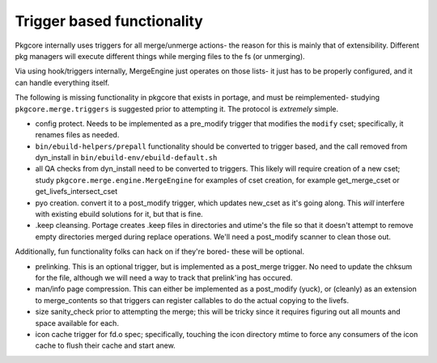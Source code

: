 =============================
 Trigger based functionality
=============================

Pkgcore internally uses triggers for all merge/unmerge actions- the reason for
this is mainly that of extensibility.  Different pkg managers will execute 
different things while merging files to the fs (or unmerging).

Via using hook/triggers internally, MergeEngine just operates on those lists- 
it just has to be properly configured, and it can handle everything itself.

The following is missing functionality in pkgcore that exists in portage, and 
must be reimplemented- studying ``pkgcore.merge.triggers`` is suggested 
prior to attempting it.  The protocol is *extremely* simple.

- config protect.  Needs to be implemented as a pre_modify trigger that 
  modifies the ``modify`` cset; specifically, it renames files as needed.

- ``bin/ebuild-helpers/prepall`` functionality should be converted to trigger 
  based, and the call removed from dyn_install in 
  ``bin/ebuild-env/ebuild-default.sh``

- all QA checks from dyn_install need to be converted to triggers.
  This likely will require creation of a new cset; study 
  ``pkgcore.merge.engine.MergeEngine`` for examples of cset creation,
  for example get_merge_cset or get_livefs_intersect_cset

- pyo creation.  convert it to a post_modify trigger, which updates
  new_cset as it's going along.  This *will* interfere with existing ebuild
  solutions for it, but that is fine.

- .keep cleansing.  Portage creates .keep files in directories and utime's 
  the file so that it doesn't attempt to remove empty directories merged 
  during replace operations.  We'll need a post_modify scanner to clean
  those out.


Additionally, fun functionality folks can hack on if they're bored- these 
will be optional.

- prelinking.  This is an optional trigger, but is implemented as a post_merge
  trigger.  No need to update the chksum for the file, although we will need
  a way to track that prelink'ing has occured.

- man/info page compression.  This can either be implemented as a post_modify 
  (yuck), or (cleanly) as an extension to merge_contents so that triggers can
  register callables to do the actual copying to the livefs.

- size sanity_check prior to attempting the merge; this will be tricky since 
  it requires figuring out all mounts and space available for each.

- icon cache trigger for fd.o spec; specifically, touching the icon directory mtime
  to force any consumers of the icon cache to flush their cache and start anew.
